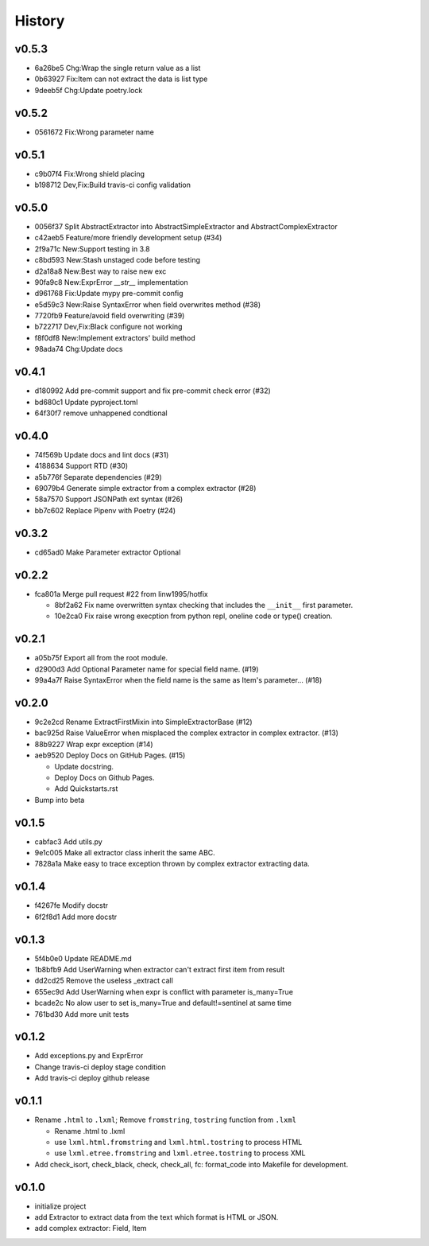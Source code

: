 =======
History
=======

v0.5.3
~~~~~~

- 6a26be5 Chg:Wrap the single return value as a list
- 0b63927 Fix:Item can not extract the data is list type
- 9deeb5f Chg:Update poetry.lock

v0.5.2
~~~~~~

- 0561672 Fix:Wrong parameter name

v0.5.1
~~~~~~

- c9b07f4 Fix:Wrong shield placing
- b198712 Dev,Fix:Build travis-ci config validation

v0.5.0
~~~~~~

- 0056f37 Split AbstractExtractor into AbstractSimpleExtractor and
  AbstractComplexExtractor
- c42aeb5 Feature/more friendly development setup (#34)
- 2f9a71c New:Support testing in 3.8
- c8bd593 New:Stash unstaged code before testing
- d2a18a8 New:Best way to raise new exc
- 90fa9c8 New:ExprError `__str__` implementation
- d961768 Fix:Update mypy pre-commit config
- e5d59c3 New:Raise SyntaxError when field overwrites method (#38)
- 7720fb9 Feature/avoid field overwriting (#39)
- b722717 Dev,Fix:Black configure not working
- f8f0df8 New:Implement extractors' build method
- 98ada74 Chg:Update docs

v0.4.1
~~~~~~

- d180992 Add pre-commit support and fix pre-commit check error (#32)
- bd680c1 Update pyproject.toml
- 64f30f7 remove unhappened condtional

v0.4.0
~~~~~~

- 74f569b Update docs and lint docs (#31)
- 4188634 Support RTD (#30)
- a5b776f Separate dependencies (#29)
- 69079b4 Generate simple extractor from a complex extractor (#28)
- 58a7570 Support JSONPath ext syntax (#26)
- bb7c602 Replace Pipenv with Poetry (#24)

v0.3.2
~~~~~~

- cd65ad0 Make Parameter extractor Optional

v0.2.2
~~~~~~

- fca801a Merge pull request #22 from linw1995/hotfix

  + 8bf2a62 Fix name overwritten syntax checking
    that includes the ``__init__`` first parameter.

  + 10e2ca0 Fix raise wrong execption from python repl,
    oneline code or type() creation.

v0.2.1
~~~~~~

- a05b75f Export all from the root module.
- d2900d3 Add Optional Parameter name for special field name. (#19)
- 99a4a7f Raise SyntaxError
  when the field name is the same as Item's parameter… (#18)

v0.2.0
~~~~~~

- 9c2e2cd Rename ExtractFirstMixin into SimpleExtractorBase (#12)
- bac925d Raise ValueError
  when misplaced the complex extractor in complex extractor. (#13)

- 88b9227 Wrap expr exception (#14)
- aeb9520 Deploy Docs on GitHub Pages. (#15)

  + Update docstring.
  + Deploy Docs on Github Pages.
  + Add Quickstarts.rst

- Bump into beta

v0.1.5
~~~~~~

- cabfac3 Add utils.py
- 9e1c005 Make all extractor class inherit the same ABC.
- 7828a1a Make easy to trace exception thrown
  by complex extractor extracting data.

v0.1.4
~~~~~~

- f4267fe Modify docstr
- 6f2f8d1 Add more docstr

v0.1.3
~~~~~~

- 5f4b0e0 Update README.md
- 1b8bfb9 Add UserWarning when extractor can't extract first item from result
- dd2cd25 Remove the useless _extract call
- 655ec9d Add UserWarning when expr is conflict with parameter is_many=True
- bcade2c No alow user to set is_many=True and default!=sentinel at same time
- 761bd30 Add more unit tests

v0.1.2
~~~~~~

- Add exceptions.py and ExprError
- Change travis-ci deploy stage condition
- Add travis-ci deploy github release

v0.1.1
~~~~~~

- Rename ``.html`` to ``.lxml``;
  Remove ``fromstring``, ``tostring`` function from ``.lxml``

  + Rename .html to .lxml
  + use ``lxml.html.fromstring`` and ``lxml.html.tostring`` to process HTML
  + use ``lxml.etree.fromstring`` and ``lxml.etree.tostring`` to process XML

- Add check_isort, check_black, check,
  check_all, fc: format_code into Makefile for development.

v0.1.0
~~~~~~

- initialize project
- add Extractor to extract data from the text which format is HTML or JSON.
- add complex extractor: Field, Item
